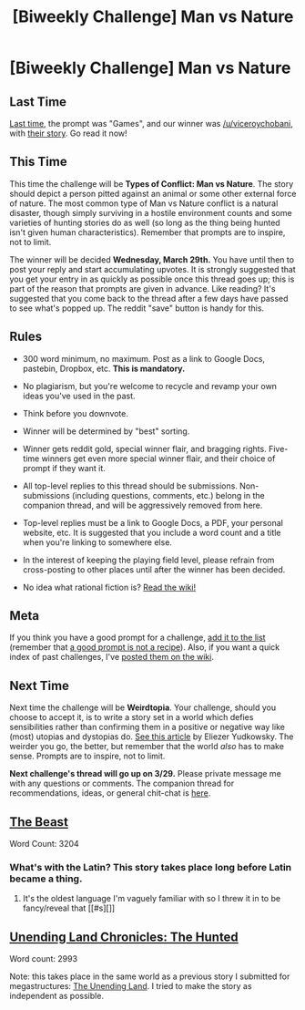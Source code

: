 #+TITLE: [Biweekly Challenge] Man vs Nature

* [Biweekly Challenge] Man vs Nature
:PROPERTIES:
:Author: alexanderwales
:Score: 21
:DateUnix: 1489635318.0
:DateShort: 2017-Mar-16
:END:
** Last Time
   :PROPERTIES:
   :CUSTOM_ID: last-time
   :END:
[[https://www.reddit.com/r/rational/comments/5wmkww/biweekly_challenge_games/][Last time,]] the prompt was "Games", and our winner was [[/u/viceroychobani]], with [[https://www.reddit.com/r/rational/comments/5wmkww/biweekly_challenge_games/denakqw/,%20The%20Galactic%20Games][their story]]. Go read it now!

** This Time
   :PROPERTIES:
   :CUSTOM_ID: this-time
   :END:
This time the challenge will be *Types of Conflict: Man vs Nature*. The story should depict a person pitted against an animal or some other external force of nature. The most common type of Man vs Nature conflict is a natural disaster, though simply surviving in a hostile environment counts and some varieties of hunting stories do as well (so long as the thing being hunted isn't given human characteristics). Remember that prompts are to inspire, not to limit.

The winner will be decided *Wednesday, March 29th.* You have until then to post your reply and start accumulating upvotes. It is strongly suggested that you get your entry in as quickly as possible once this thread goes up; this is part of the reason that prompts are given in advance. Like reading? It's suggested that you come back to the thread after a few days have passed to see what's popped up. The reddit "save" button is handy for this.

** Rules
   :PROPERTIES:
   :CUSTOM_ID: rules
   :END:

- 300 word minimum, no maximum. Post as a link to Google Docs, pastebin, Dropbox, etc. *This is mandatory.*

- No plagiarism, but you're welcome to recycle and revamp your own ideas you've used in the past.

- Think before you downvote.

- Winner will be determined by "best" sorting.

- Winner gets reddit gold, special winner flair, and bragging rights. Five-time winners get even more special winner flair, and their choice of prompt if they want it.

- All top-level replies to this thread should be submissions. Non-submissions (including questions, comments, etc.) belong in the companion thread, and will be aggressively removed from here.

- Top-level replies must be a link to Google Docs, a PDF, your personal website, etc. It is suggested that you include a word count and a title when you're linking to somewhere else.

- In the interest of keeping the playing field level, please refrain from cross-posting to other places until after the winner has been decided.

- No idea what rational fiction is? [[http://www.reddit.com/r/rational/wiki/index][Read the wiki!]]

** Meta
   :PROPERTIES:
   :CUSTOM_ID: meta
   :END:
If you think you have a good prompt for a challenge, [[https://docs.google.com/spreadsheets/d/1B6HaZc8FYkr6l6Q4cwBc9_-Yq1g0f_HmdHK5L1tbEbA/edit?usp=sharing][add it to the list]] (remember that [[http://www.reddit.com/r/WritingPrompts/wiki/prompts?src=RECIPE][a good prompt is not a recipe]]). Also, if you want a quick index of past challenges, I've [[https://www.reddit.com/r/rational/wiki/weeklychallenge][posted them on the wiki]].

** Next Time
   :PROPERTIES:
   :CUSTOM_ID: next-time
   :END:
Next time the challenge will be *Weirdtopia*. Your challenge, should you choose to accept it, is to write a story set in a world which defies sensibilities rather than confirming them in a positive or negative way like (most) utopias and dystopias do. [[http://lesswrong.com/lw/xm/building_weirdtopia/][See this article]] by Eliezer Yudkowsky. The weirder you go, the better, but remember that the world /also/ has to make sense. Prompts are to inspire, not to limit.

*Next challenge's thread will go up on 3/29.* Please private message me with any questions or comments. The companion thread for recommendations, ideas, or general chit-chat is [[https://www.reddit.com/r/rational/comments/5zofiv/challenge_companion_man_vs_nature/][here]].


** [[https://kishoto.wordpress.com/2017/03/17/the-beast-rrational-challenge-man-vs-nature/][The Beast]]

Word Count: 3204
:PROPERTIES:
:Author: Kishoto
:Score: 6
:DateUnix: 1489794526.0
:DateShort: 2017-Mar-18
:END:

*** What's with the Latin? This story takes place long before Latin became a thing.
:PROPERTIES:
:Author: DCarrier
:Score: 1
:DateUnix: 1490926984.0
:DateShort: 2017-Mar-31
:END:

**** It's the oldest language I'm vaguely familiar with so I threw it in to be fancy/reveal that [[#s][]]
:PROPERTIES:
:Author: Kishoto
:Score: 1
:DateUnix: 1490928994.0
:DateShort: 2017-Mar-31
:END:


** [[https://docs.google.com/document/d/1T86NA7hmQ3k-pOkNGe5W3nQ1tag7mA4BGDYxLGWaNas/edit?usp=sharing][Unending Land Chronicles: The Hunted]]

Word count: 2993

Note: this takes place in the same world as a previous story I submitted for megastructures: [[https://docs.google.com/document/d/1VetRhoNY0GCNxsMJrc5rkRK7v47durtMHPCduGw41WI/edit?usp=sharing][The Unending Land]]. I tried to make the story as independent as possible.
:PROPERTIES:
:Author: cjet79
:Score: 4
:DateUnix: 1489940965.0
:DateShort: 2017-Mar-19
:END:
